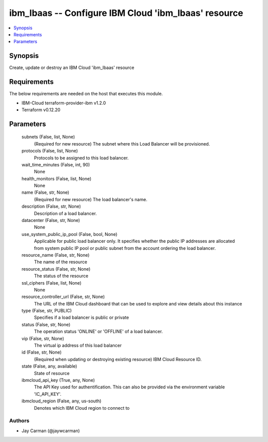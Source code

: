 
ibm_lbaas -- Configure IBM Cloud 'ibm_lbaas' resource
=====================================================

.. contents::
   :local:
   :depth: 1


Synopsis
--------

Create, update or destroy an IBM Cloud 'ibm_lbaas' resource



Requirements
------------
The below requirements are needed on the host that executes this module.

- IBM-Cloud terraform-provider-ibm v1.2.0
- Terraform v0.12.20



Parameters
----------

  subnets (False, list, None)
    (Required for new resource) The subnet where this Load Balancer will be provisioned.


  protocols (False, list, None)
    Protocols to be assigned to this load balancer.


  wait_time_minutes (False, int, 90)
    None


  health_monitors (False, list, None)
    None


  name (False, str, None)
    (Required for new resource) The load balancer's name.


  description (False, str, None)
    Description of a load balancer.


  datacenter (False, str, None)
    None


  use_system_public_ip_pool (False, bool, None)
    Applicable for public load balancer only. It specifies whether the public IP addresses are allocated from system public IP pool or public subnet from the account ordering the load balancer.


  resource_name (False, str, None)
    The name of the resource


  resource_status (False, str, None)
    The status of the resource


  ssl_ciphers (False, list, None)
    None


  resource_controller_url (False, str, None)
    The URL of the IBM Cloud dashboard that can be used to explore and view details about this instance


  type (False, str, PUBLIC)
    Specifies if a load balancer is public or private


  status (False, str, None)
    The operation status 'ONLINE' or 'OFFLINE' of a load balancer.


  vip (False, str, None)
    The virtual ip address of this load balancer


  id (False, str, None)
    (Required when updating or destroying existing resource) IBM Cloud Resource ID.


  state (False, any, available)
    State of resource


  ibmcloud_api_key (True, any, None)
    The API Key used for authentification. This can also be provided via the environment variable 'IC_API_KEY'.


  ibmcloud_region (False, any, us-south)
    Denotes which IBM Cloud region to connect to













Authors
~~~~~~~

- Jay Carman (@jaywcarman)

